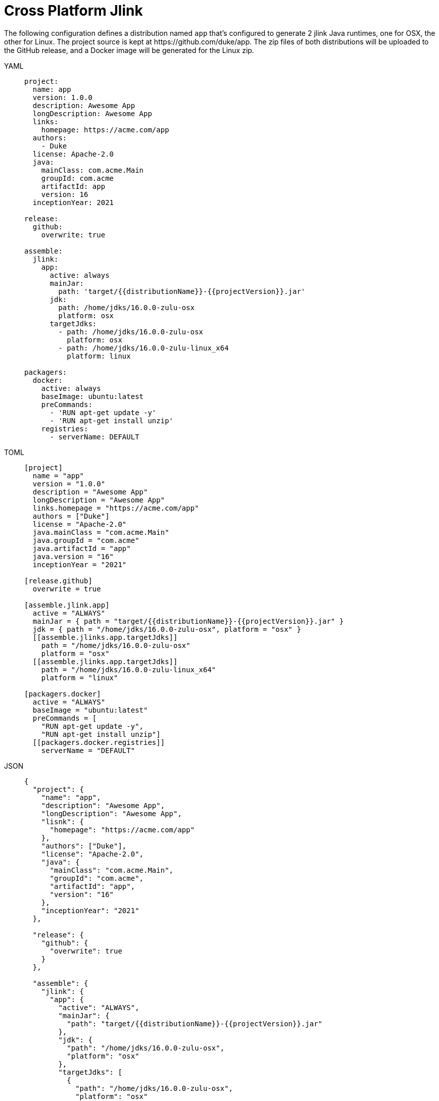 = Cross Platform Jlink

The following configuration defines a distribution named `app` that's configured to generate 2 jlink Java runtimes,
one for OSX, the other for Linux. The project source is kept at pass:[https://github.com/duke/app]. The zip files of
both distributions will be uploaded to the GitHub release, and a Docker image will be generated for the Linux zip.

[tabs]
====
YAML::
+
--
[source,yaml]
[subs="+macros,attributes"]
----
project:
  name: app
  version: 1.0.0
  description: Awesome App
  longDescription: Awesome App
  links:
    homepage: pass:[https://acme.com/app]
  authors:
    - Duke
  license: Apache-2.0
  java:
    mainClass: com.acme.Main
    groupId: com.acme
    artifactId: app
    version: 16
  inceptionYear: 2021

release:
  github:
    overwrite: true

assemble:
  jlink:
    app:
      active: always
      mainJar:
        path: 'target/{{distributionName}}-{{projectVersion}}.jar'
      jdk:
        path: /home/jdks/16.0.0-zulu-osx
        platform: osx
      targetJdks:
        - path: /home/jdks/16.0.0-zulu-osx
          platform: osx
        - path: /home/jdks/16.0.0-zulu-linux_x64
          platform: linux

packagers:
  docker:
    active: always
    baseImage: ubuntu:latest
    preCommands:
      - 'RUN apt-get update -y'
      - 'RUN apt-get install unzip'
    registries:
      - serverName: DEFAULT
----
--
TOML::
+
--
[source,toml]
[subs="+macros,attributes"]
----
[project]
  name = "app"
  version = "1.0.0"
  description = "Awesome App"
  longDescription = "Awesome App"
  links.homepage = "pass:[https://acme.com/app]"
  authors = ["Duke"]
  license = "Apache-2.0"
  java.mainClass = "com.acme.Main"
  java.groupId = "com.acme"
  java.artifactId = "app"
  java.version = "16"
  inceptionYear = "2021"

[release.github]
  overwrite = true

[assemble.jlink.app]
  active = "ALWAYS"
  mainJar = { path = "target/{{distributionName}}-{{projectVersion}}.jar" }
  jdk = { path = "/home/jdks/16.0.0-zulu-osx", platform = "osx" }
  pass:[[[assemble.jlinks.app.targetJdks]]]
    path = "/home/jdks/16.0.0-zulu-osx"
    platform = "osx"
  pass:[[[assemble.jlinks.app.targetJdks]]]
    path = "/home/jdks/16.0.0-zulu-linux_x64"
    platform = "linux"

[packagers.docker]
  active = "ALWAYS"
  baseImage = "ubuntu:latest"
  preCommands = [
    "RUN apt-get update -y",
    "RUN apt-get install unzip"]
  pass:[[[packagers.docker.registries]]]
    serverName = "DEFAULT"
----
--
JSON::
+
--
[source,json]
[subs="+macros,attributes"]
----
{
  "project": {
    "name": "app",
    "description": "Awesome App",
    "longDescription": "Awesome App",
    "lisnk": {
      "homepage": "pass:[https://acme.com/app]"
    },
    "authors": ["Duke"],
    "license": "Apache-2.0",
    "java": {
      "mainClass": "com.acme.Main",
      "groupId": "com.acme",
      "artifactId": "app",
      "version": "16"
    },
    "inceptionYear": "2021"
  },

  "release": {
    "github": {
      "overwrite": true
    }
  },

  "assemble": {
    "jlink": {
      "app": {
        "active": "ALWAYS",
        "mainJar": {
          "path": "target/{{distributionName}}-{{projectVersion}}.jar"
        },
        "jdk": {
          "path": "/home/jdks/16.0.0-zulu-osx",
          "platform": "osx"
        },
        "targetJdks": [
          {
            "path": "/home/jdks/16.0.0-zulu-osx",
            "platform": "osx"
          },
          {
            "path": "/home/jdks/16.0.0-zulu-linux",
            "platform": "linux"
          }
        ]
      }
    }
  },

  "packagers": {
    "docker": {
      "active": "ALWAYS",
      "baseImage": "ubuntu:latest",
      "preCommands": [
        "RUN apt-get update -y",
        "RUN apt-get install unzip"],
      "registries": {
        "DEFAULT": { }
      }
    }
  }
}
----
--
Maven::
+
--
[source,xml]
[subs="+macros,attributes,verbatim"]
----
<?xml version="1.0" encoding="UTF-8"?>
<project xsi:schemaLocation="http://maven.apache.org/POM/4.0.0 http://maven.apache.org/xsd/maven-4.0.0.xsd" xmlns="http://maven.apache.org/POM/4.0.0"
    xmlns:xsi="http://www.w3.org/2001/XMLSchema-instance">
  <modelVersion>4.0.0</modelVersion>
  <groupId>com.acme</groupId>
  <artifactId>app</artifactId>
  <version>1.0.0</version>

  <name>app</name>
  <description>Sample app</description>
  <url>pass:[https://acme.com/app]</url>
  <inceptionYear>2021</inceptionYear>

  <properties>
    <maven.compiler.release>16</maven.compiler.release>
  </properties>

  <licenses>
    <license>
       <name>Apache-2.0</name>
       <url>pass:[https://spdx.org/licenses/Apache-2.0.html]</url>
       <distribution>repo</distribution>
    </license>
  </licenses>

  <developers>
    <developer>
      <id>duke</id>
      <name>Duke</name>
      <roles>
        <role>author</role>
      </roles>
    </developer>
  </developers>

  <build>
    <plugins>
      <plugin>
        <groupId>org.jreleaser</groupId>
        <artifactId>jreleaser-maven-plugin</artifactId>
        <version>{jreleaser-version}</version>
        <configuration>
          <jreleaser>
            <project>
              <java>
                <mainClass>com.acme.Main</mainClass>
              </java>
            </project>
            <release>
              <github>
                <overwrite>true</overwrite>
              </github>
            </release>
            <assemble>
              <jlink>
                <app>
                  <active>ALWAYS</active>
                  <mainJar>
                    <path>target/{{distributionName}}-{{projectVersion}}.jar</path>
                  </mainJar>
                  <jdk>
                    <path>/home/jdks/16.0.0-zulu-osx</path>
                    <platform>osx</platform>
                  </jdk>
                  <targetJdks>
                    <targetJdk>
                      <path>/home/jdks/16.0.0-zulu-osx</path>
                      <platform>osx</platform>
                    </targetJdk>
                    <targetJdk>
                      <path>/home/jdks/16.0.0-zulu-linux</path>
                      <platform>linux</platform>
                    </targetJdk>
                  </targetJdks>
                </app>
              </jlink>
            </assemble>
            <packagers>
              <docker>
                <active>ALWAYS</active>
                <baseImage>ubuntu:latest</baseImage>
                <preCommands>
                  <preCommand>RUN apt-get update -y</preCommand>
                  <preCommand>RUN apt-get install unzip</preCommand>
                </preCommands>
                <registries>
                  <registry>
                    <serverName>DEFAULT</serverName>
                  </registry>
                </registries>
              </docker>
            </packagers>
          </jreleaser>
        </configuration>
      </plugin>
    </plugins>
  </build>
</project>
----
--
Gradle::
+
--
[source,groovy]
[subs="+macros,attributes"]
----
plugins {
    id 'org.jreleaser'
}

group = 'com.acme'
version = '1.0.0'

jreleaser {
  project {
    name = 'app'
    description = 'Awesome App'
    longDescription = 'Awesome App'
    links {
      homepage = 'pass:[https://acme.com/app]'
    }
    authors = ['Duke']
    license = 'Apache-2.0'
    inceptionYear = '2021'
    java {
      mainClass = 'com.acme.Main'
      artifactId = 'app'
      version = '16'
    }
  }

  release {
    github {
      overwrite = true
    }
  }

  assemble {
    jlink {
      app {
        active = 'ALWAYS'
        mainJar {
          path = 'target/{{distributionName}}-{{projectVersion}}.jar'
        }
        jdk {
          path = '/home/jdks/16.0.0-zulu-osx'
          platform = 'osx'
        }
        targetJdk {
          path = '/home/jdks/16.0.0-zulu-osx'
          platform = 'osx'
        }
        targetJdk {
          path = '/home/jdks/16.0.0-zulu-linux'
          platform = 'linux'
        }
      }
    }
  }

  packagers {
    docker {
      active = 'ALWAYS'
      baseImage = 'ubuntu:latest'
      preCommands = [
        'RUN apt-get update -y',
        'RUN apt-get install unzip']
      registries {
        DEFAULT { }
      }
    }
  }
}
----
--
====

Assembling the jlink Java Runtimes.

[source,sh]
[subs="+macros,attributes"]
----
$ jreleaser assemble
[INFO]  JReleaser {jreleaser-version}
[INFO]  Configuring with jreleaser.yml
[INFO]    - basedir set to /Users/duke/tmp/app
[INFO]  Reading configuration
[INFO]  git-root-search set to false
[INFO]  Loading properties from /Users/duke/.jreleaser/config.properties
[INFO]  Validating configuration
[INFO]  Strict mode set to false
[INFO]  Project version set to 1.0.0
[INFO]  Release is not snapshot
[INFO]  Timestamp is 2021-04-16T23:41:20.220912+02:00
[INFO]  HEAD is at 0357971
[INFO]  Platform is osx-x86_64
[INFO]  dryrun set to false
[INFO]  Assembling all distributions
[INFO]    [jlink] assembling app distribution
[INFO]    [jlink] - com.acme.app-1.0.0-osx
[INFO]    [jlink] - com.acme.app-1.0.0-linux
[INFO]  JReleaser succeeded after 8.900s
[INFO]  Writing output properties to out/jreleaser/output.properties
----

Releasing all distributions.

[source,sh]
[subs="+macros,attributes"]
----
$ jreleaser full-release

[INFO]  JReleaser {jreleaser-version}
[INFO]  Configuring with jreleaser.yml
[INFO]    - basedir set to /Users/duke/tmp/app
[INFO]  Reading configuration
[INFO]  git-root-search set to false
[INFO]  Loading properties from /Users/duke/.jreleaser/config.properties
[INFO]  Validating configuration
[INFO]  Strict mode set to false
[INFO]  Project version set to 1.0.0
[INFO]  Release is not snapshot
[INFO]  Timestamp is 2021-04-16T23:41:39.744177+02:00
[INFO]  HEAD is at 0357971
[INFO]  Platform is osx-x86_64
[INFO]  dryrun set to false
[INFO]  Generating changelog: out/jreleaser/release/CHANGELOG.md
[INFO]  Calculating checksums
[INFO]    [checksum] out/jreleaser/app/assemble/jlink/com.acme.app-1.0.0-osx.zip
[INFO]    [checksum] out/jreleaser/app/assemble/jlink/com.acme.app-1.0.0-linux.zip
[INFO]  Signing files
[INFO]    [sign] Signing is not enabled. Skipping
[INFO]  Deploying Maven artifacts
[INFO]    [maven] Deploying is not enabled. Skipping
[INFO]  Uploading distributions and files
[INFO]    [upload] Uploading is not enabled. Skipping
[INFO]  Releasing to pass:[https://github.com/duke/app]
[INFO]   - uploading com.acme.app-1.0.0-osx.zip
[INFO]   - uploading com.acme.app-1.0.0-linux.zip
[INFO]   - uploading checksums.txt
[INFO]  Preparing distributions
[INFO]    - Preparing app distribution
[INFO]      [docker] preparing app distribution
[INFO]  Packaging distributions
[INFO]    - Packaging app distribution
[INFO]      [docker] packaging app distribution
[INFO]      [docker]  - duke/app:v1.0.0
[INFO]      [docker] sha256:a8eb8c32b795b320a3b52e9c6e62e5c6845def2fee83fd30b2a82b20b7c542a9
[INFO]  Publishing distributions
[INFO]    - Publishing app distribution
[INFO]      [docker] publishing app distribution
[INFO]      [docker]  - duke/app:v1.0.0
[INFO]      [docker] Removing login credentials for pass:[https://index.docker.io/v1/]
[INFO]  Announcing release
[INFO]    [announce] Announcing is not enabled. Skipping
[INFO]  JReleaser succeeded after 5.527s
[INFO]  Writing output properties to out/jreleaser/output.properties
----
